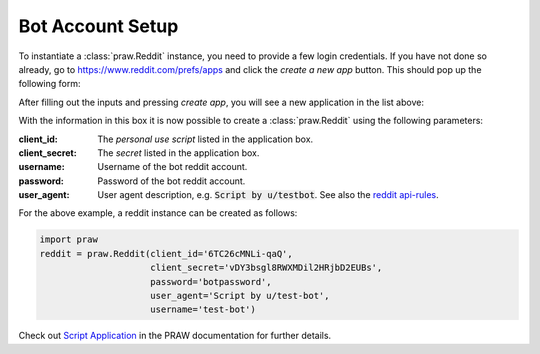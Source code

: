 .. _setup:

Bot Account Setup
=================

To instantiate a :class:`praw.Reddit` instance, you need to provide a few login credentials. If you
have not done so already, go to https://www.reddit.com/prefs/apps and click the `create a new app` button.
This should pop up the following form:

.. image:: _static/imgs/create_app.png
    :alt: Create Application
    :align: center

After filling out the inputs and pressing `create app`, you will see a new application in the list above:

.. image:: _static/imgs/dev_apps.png
    :alt: Application Box
    :align: center

With the information in this box it is now possible to create a :class:`praw.Reddit` using the following parameters:

:client_id: The `personal use script` listed in the application box.
:client_secret: The `secret` listed in the application box.
:username: Username of the bot reddit account.
:password: Password of the bot reddit account.
:user_agent: User agent description, e.g. :code:`Script by u/testbot`. See also the `reddit api-rules <https://github.com/reddit/reddit/wiki/API#rules>`_.

For the above example, a reddit instance can be created as follows:

.. code:: python

    import praw
    reddit = praw.Reddit(client_id='6TC26cMNLi-qaQ',
                         client_secret='vDY3bsgl8RWXMDil2HRjbD2EUBs',
                         password='botpassword',
                         user_agent='Script by u/test-bot',
                         username='test-bot')

Check out `Script Application <http://praw.readthedocs.io/en/latest/getting_started/authentication.html#script-application>`_
in the PRAW documentation for further details.
